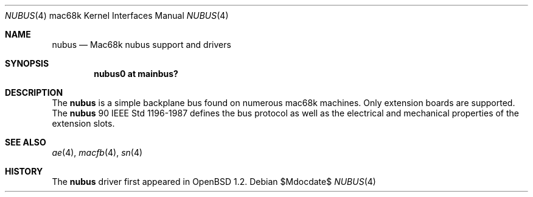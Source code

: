 .\"	$OpenBSD: src/share/man/man4/man4.mac68k/Attic/nubus.4,v 1.3 2007/05/31 19:19:55 jmc Exp $
.\"
.\" Copyright (c) 2004 Martin Reindl <martin@openbsd.org>
.\"
.\" Permission to use, copy, modify, and distribute this software for any
.\" purpose with or without fee is hereby granted, provided that the above
.\" copyright notice and this permission notice appear in all copies.
.\"
.\" THE SOFTWARE IS PROVIDED "AS IS" AND THE AUTHOR DISCLAIMS ALL WARRANTIES
.\" WITH REGARD TO THIS SOFTWARE INCLUDING ALL IMPLIED WARRANTIES OF
.\" MERCHANTABILITY AND FITNESS. IN NO EVENT SHALL THE AUTHOR BE LIABLE FOR
.\" ANY SPECIAL, DIRECT, INDIRECT, OR CONSEQUENTIAL DAMAGES OR ANY DAMAGES
.\" WHATSOEVER RESULTING FROM LOSS OF USE, DATA OR PROFITS, WHETHER IN AN
.\" ACTION OF CONTRACT, NEGLIGENCE OR OTHER TORTIOUS ACTION, ARISING OUT OF
.\" OR IN CONNECTION WITH THE USE OR PERFORMANCE OF THIS SOFTWARE.
.\"
.Dd $Mdocdate$
.Dt NUBUS 4 mac68k
.Os
.Sh NAME
.Nm nubus
.Nd Mac68k nubus support and drivers
.Sh SYNOPSIS
.Cd "nubus0 at mainbus?"
.Sh DESCRIPTION
The
.Nm
is a simple backplane bus found on numerous mac68k machines.
Only extension boards are supported.
The
.Nm
90 IEEE Std 1196-1987 defines the bus protocol as well as the electrical and
mechanical properties of the extension slots.
.Sh SEE ALSO
.Xr ae 4 ,
.Xr macfb 4 ,
.Xr sn 4
.Sh HISTORY
The
.Nm
driver first appeared in
.Ox 1.2 .
